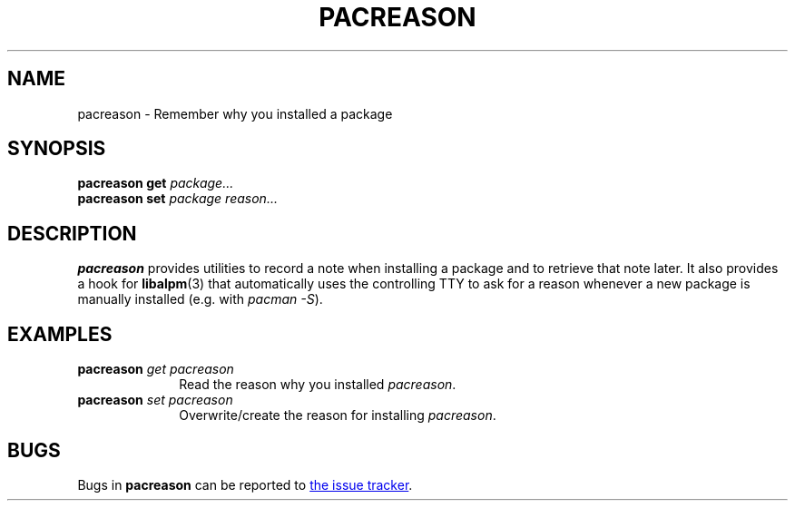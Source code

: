 .TH PACREASON 1
.SH NAME
pacreason \- Remember why you installed a package
.SH SYNOPSIS
.B pacreason
\fBget\fR \fIpackage...\fR
.br
.B pacreason
\fBset\fR \fIpackage\fR \fIreason...\fR
.SH DESCRIPTION
.B pacreason
provides utilities to record a note when installing a package and to retrieve that note later.
It also provides a hook for
.BR libalpm (3)
that automatically uses the controlling TTY to ask for a reason whenever a new package is manually installed
(e.g. with \fIpacman -S\fR).
.SH EXAMPLES
.TP \w'pacreason\ 'u
\fBpacreason\fR \fIget\fR \fIpacreason\fR
Read the reason why you installed
.IR pacreason .
.TP
\fBpacreason\fR \fIset\fR \fIpacreason\fR \fI\"Remind myself why I install things\"\fR
Overwrite/create the reason for installing
.IR pacreason .
.SH BUGS
Bugs in
.B pacreason
can be reported to
.UR https://github.com/zombiepigdragon/pacreason/issues
the issue tracker
.UE .